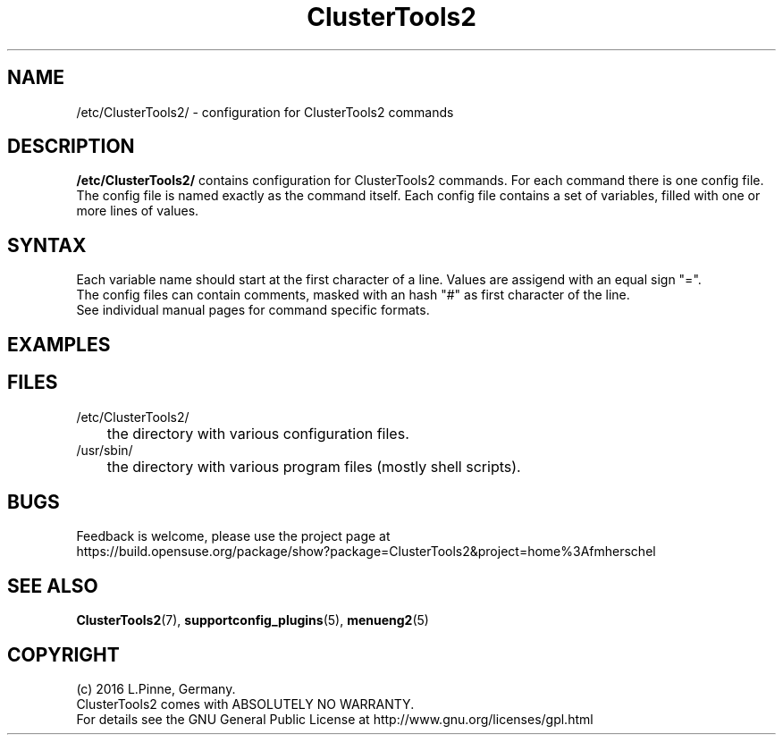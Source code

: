 .TH ClusterTools2 5 "04 Feb 2016" "" "ClusterTools2"
.\"
.SH NAME
/etc/ClusterTools2/ \- configuration for ClusterTools2 commands
.\"
.SH DESCRIPTION
\fB/etc/ClusterTools2/\fP contains configuration for ClusterTools2 commands.
For each command there is one config file. The config file is named exactly as the command itself. Each config file contains a set of variables, filled with one or more lines of values. 
.\"
.SH SYNTAX
Each variable name should start at the first character of a line. Values are assigend with an equal sign "=". 
.br
The config files can contain comments, masked with an hash "#" as first character of the line.
.br
See individual manual pages for command specific formats.
.\"
.SH EXAMPLES
.\"
.SH FILES
.TP
/etc/ClusterTools2/
	the directory with various configuration files.
.TP
/usr/sbin/
	the directory with various program files (mostly shell scripts).
.\"
.SH BUGS
Feedback is welcome, please use the project page at
.br
https://build.opensuse.org/package/show?package=ClusterTools2&project=home%3Afmherschel
.\"
.SH SEE ALSO
\fBClusterTools2\fP(7), \fBsupportconfig_plugins\fP(5), \fBmenueng2\fP(5)
.\"
.SH COPYRIGHT
(c) 2016 L.Pinne, Germany.
.br
ClusterTools2 comes with ABSOLUTELY NO WARRANTY.
.br
For details see the GNU General Public License at
http://www.gnu.org/licenses/gpl.html
.\"
